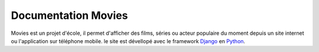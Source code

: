 ====================
Documentation Movies
====================
Movies est un projet d'école, il permet d'afficher des films, séries ou acteur populaire du moment depuis un site internet ou l'application sur téléphone mobile.
le site est dévellopé avec le framework Django_ en Python_.

.. _Django: https://docs.djangoproject.com/
.. _Python: https://www.python.org/